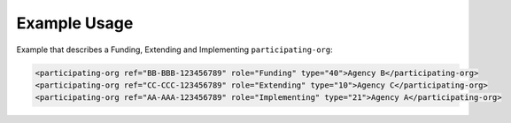 
Example Usage
~~~~~~~~~~~~~

Example that describes a Funding, Extending and Implementing ``participating-org``:

.. code-block:: xml

    <participating-org ref="BB-BBB-123456789" role="Funding" type="40">Agency B</participating-org>
    <participating-org ref="CC-CCC-123456789" role="Extending" type="10">Agency C</participating-org>
    <participating-org ref="AA-AAA-123456789" role="Implementing" type="21">Agency A</participating-org>
